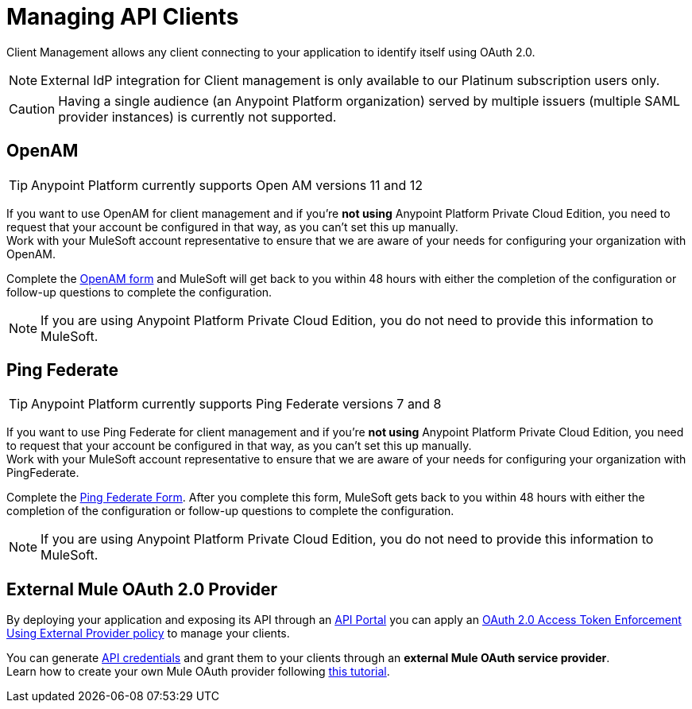 = Managing API Clients

Client Management allows any client connecting to your application to identify itself using OAuth 2.0.

[NOTE]
--
External IdP integration for Client management is only available to our Platinum subscription users only.
--

[CAUTION]
Having a single audience (an Anypoint Platform organization) served by multiple issuers (multiple SAML provider instances) is currently not supported.

== OpenAM

[TIP]
Anypoint Platform currently supports Open AM versions 11 and 12

If you want to use OpenAM for client management and if you're *not using* Anypoint Platform Private Cloud Edition, you need to request that your account be configured in that way, as you can't set this up manually. +
Work with your MuleSoft account representative to ensure that we are aware of your needs for configuring your organization with OpenAM.

Complete the link:https://docs.google.com/forms/d/1ZvNUWU3u0lzLk6H5R3lKcEN2Dcyg1zekc1HYtYIcZP0/viewform[OpenAM form] and MuleSoft will get back to you within 48 hours with either the completion of the configuration or follow-up questions to complete the configuration.

[NOTE]
====
If you are using Anypoint Platform Private Cloud Edition, you do not need to provide this information to MuleSoft.
====

== Ping Federate

[TIP]
Anypoint Platform currently supports Ping Federate versions 7 and 8

If you want to use Ping Federate for client management and if you're *not using* Anypoint Platform Private Cloud Edition, you need to request that your account be configured in that way, as you can't set this up manually. +
Work with your MuleSoft account representative to ensure that we are aware of your needs for configuring your organization with PingFederate.

Complete the link:https://docs.google.com/a/mulesoft.com/forms/d/16ZQjXcLmuXO8140svkjUxywzkZjv01GTgbf_3kfEebQ/viewform[Ping Federate Form]. After you complete this form, MuleSoft gets back to you within 48 hours with either the completion of the configuration or follow-up questions to complete the configuration.

[NOTE]
====
If you are using Anypoint Platform Private Cloud Edition, you do not need to provide this information to MuleSoft.
====

== External Mule OAuth 2.0 Provider

By deploying your application and exposing its API through an link:/api-manager/tutorial-create-an-api-portal[API Portal] you can apply an link:/api-manager/external-oauth-2.0-token-validation-policy[OAuth 2.0 Access Token Enforcement Using External Provider policy] to manage your clients.

You can generate link:/api-manager/browsing-and-accessing-apis#accessing-your-application-client-id-and-client-secret[API credentials] and grant them to your clients through an *external Mule OAuth service provider*.  +
Learn how to create your own Mule OAuth provider following link:/api-manager/building-an-external-oauth-2.0-provider-application[this tutorial].
